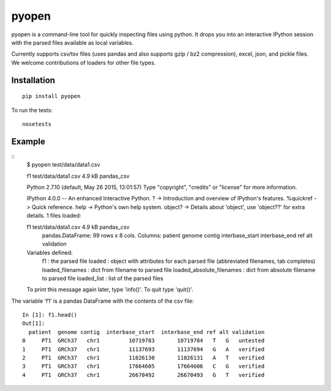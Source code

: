 pyopen
======

pyopen is a command-line tool for quickly inspecting files using python. It drops you into an interactive IPython session with the parsed files available as local variables.

Currently supports csv/tsv files (uses pandas and also supports gzip / bz2 compression), excel, json, and pickle files. We welcome contributions of loaders for other file types.

Installation
-------------
::

    pip install pyopen

To run the tests:

::

    nosetests

Example
-------------

::
    $ pyopen test/data/data1.csv

    f1 test/data/data1.csv 4.9 kB pandas_csv

    Python 2.7.10 (default, May 26 2015, 13:01:57)
    Type "copyright", "credits" or "license" for more information.

    IPython 4.0.0 -- An enhanced Interactive Python.
    ?         -> Introduction and overview of IPython's features.
    %quickref -> Quick reference.
    help      -> Python's own help system.
    object?   -> Details about 'object', use 'object??' for extra details.
    1 files loaded:

    f1 test/data/data1.csv 4.9 kB pandas_csv
        pandas.DataFrame: 99 rows x 8 cols.
        Columns: patient genome contig interbase_start interbase_end ref alt validation

    Variables defined:
        f1 : the parsed file
        loaded : object with attributes for each parsed file (abbreviated filenames, tab completes)
        loaded_filenames : dict from filename to parsed file
        loaded_absolute_filenames : dict from absolute filename to parsed file
        loaded_list : list of the parsed files

    To print this message again later, type 'info()'. To quit type 'quit()'.

The variable 'f1' is a pandas DataFrame with the contents of the csv file:

::

    In [1]: f1.head()
    Out[1]:
      patient  genome contig  interbase_start  interbase_end ref alt validation
    0     PT1  GRCh37   chr1         10719783       10719784   T   G   untested
    1     PT1  GRCh37   chr1         11137693       11137694   G   A   verified
    2     PT1  GRCh37   chr1         11826130       11826131   A   T   verified
    3     PT1  GRCh37   chr1         17664605       17664606   C   G   verified
    4     PT1  GRCh37   chr1         26670492       26670493   G   T   verified


